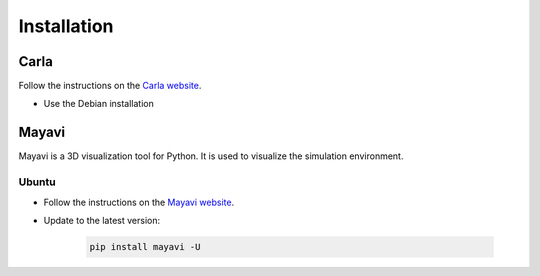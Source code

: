 

.. _installation:


Installation
=============

Carla
------

Follow the instructions on the `Carla website <https://carla.readthedocs.io/en/latest/start_quickstart/>`_.

- Use the Debian installation

Mayavi
------

Mayavi is a 3D visualization tool for Python. It is used to visualize the simulation environment. 

Ubuntu
^^^^^^

- Follow the instructions on the `Mayavi website <https://docs.enthought.com/mayavi/mayavi/installation.html#installing-ready-made-distributions>`_.
- Update to the latest version:

   .. code-block:: bash
      
      pip install mayavi -U
